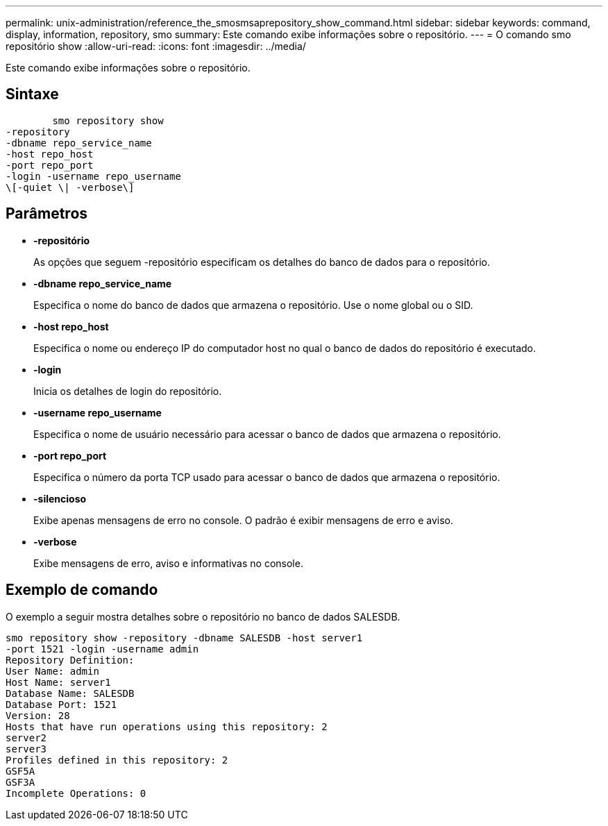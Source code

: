 ---
permalink: unix-administration/reference_the_smosmsaprepository_show_command.html 
sidebar: sidebar 
keywords: command, display, information, repository, smo 
summary: Este comando exibe informações sobre o repositório. 
---
= O comando smo repositório show
:allow-uri-read: 
:icons: font
:imagesdir: ../media/


[role="lead"]
Este comando exibe informações sobre o repositório.



== Sintaxe

[listing]
----

        smo repository show
-repository
-dbname repo_service_name
-host repo_host
-port repo_port
-login -username repo_username
\[-quiet \| -verbose\]
----


== Parâmetros

* *-repositório*
+
As opções que seguem -repositório especificam os detalhes do banco de dados para o repositório.

* *-dbname repo_service_name*
+
Especifica o nome do banco de dados que armazena o repositório. Use o nome global ou o SID.

* *-host repo_host*
+
Especifica o nome ou endereço IP do computador host no qual o banco de dados do repositório é executado.

* *-login*
+
Inicia os detalhes de login do repositório.

* *-username repo_username*
+
Especifica o nome de usuário necessário para acessar o banco de dados que armazena o repositório.

* *-port repo_port*
+
Especifica o número da porta TCP usado para acessar o banco de dados que armazena o repositório.

* *-silencioso*
+
Exibe apenas mensagens de erro no console. O padrão é exibir mensagens de erro e aviso.

* *-verbose*
+
Exibe mensagens de erro, aviso e informativas no console.





== Exemplo de comando

O exemplo a seguir mostra detalhes sobre o repositório no banco de dados SALESDB.

[listing]
----
smo repository show -repository -dbname SALESDB -host server1
-port 1521 -login -username admin
Repository Definition:
User Name: admin
Host Name: server1
Database Name: SALESDB
Database Port: 1521
Version: 28
Hosts that have run operations using this repository: 2
server2
server3
Profiles defined in this repository: 2
GSF5A
GSF3A
Incomplete Operations: 0
----